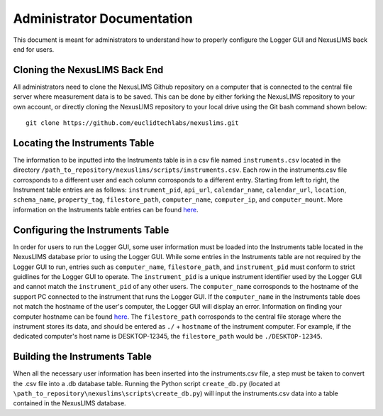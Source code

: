 Administrator Documentation
===========================

This document is meant for administrators to understand how to properly configure the Logger GUI 
and NexusLIMS back end for users.

Cloning the NexusLIMS Back End
++++++++++++++++++++++++++++++++

All administrators need to clone the NexusLIMS Github repository on a computer that is connected to the 
central file server where measurement data is to be saved.  This can be done by either forking the NexusLIMS 
repository to your own account, or directly cloning the NexusLIMS repository to your local drive using the Git bash
command shown below::

    git clone https://github.com/euclidtechlabs/nexuslims.git

Locating the Instruments Table
++++++++++++++++++++++++++++++++++++
The information to be inputted into the Instruments table is in a csv file named ``instruments.csv`` located 
in the directory ``/path_to_repository/nexuslims/scripts/instruments.csv``.  Each row in the instruments.csv file
corrosponds to a different user and each column corrosponds to a different entry.  Starting from left to
right, the Instrument table entries are as follows: ``instrument_pid``, ``api_url``, ``calendar_name``, 
``calendar_url``, ``location``, ``schema_name``, ``property_tag``, ``filestore_path``, ``computer_name``, 
``computer_ip``, and ``computer_mount``.  More information on the Instruments table entries can be found
`here <https://euclidtechlabs.github.io/nexuslims/database.html>`_.


Configuring the Instruments Table
++++++++++++++++++++++++++++++++++++

In order for users to run the Logger GUI, some user information must be loaded into the Instruments table
located in the NexusLIMS database prior to using the Logger GUI. While some entries in the 
Instruments table are not required by the Logger GUI to run, entries such as ``computer_name``,
``filestore_path``, and ``instrument_pid`` must conform to strict guidlines for the Logger GUI to operate.
The ``instrument_pid`` is a unique instrument identifier used by the Logger GUI and cannot match the 
``instrument_pid`` of any other users. The ``computer_name`` corrosponds to the hostname of the support PC 
connected to the instrument that runs the Logger GUI.  If the ``computer_name`` in the Instruments table 
does not match the hostname of the user's computer, the Logger GUI will display an error. Information on 
finding your computer hostname can be found `here <https://drexel.edu/it/help/a-z/computer-names/#:~:text=computer%20name%20listed.-,Windows%2010,find%20the%20computer%20name%20listed.>`_.
The ``filestore_path`` corrosponds to the central file storage where the instrument stores its data, and
should be entered as ``./`` + ``hostname`` of the instrument computer. For example, if the dedicated computer's 
host name is DESKTOP-12345, the ``filestore_path`` would be ``./DESKTOP-12345``.


Building the Instruments Table
++++++++++++++++++++++++++++++
When all the necessary user information has been inserted into the instruments.csv file, a step must be 
taken to convert the .csv file into a .db database table.  Running the Python script ``create_db.py`` 
(located at ``\path_to_repository\nexuslims\scripts\create_db.py``) will input the instruments.csv data into a table contained 
in the NexusLIMS database.